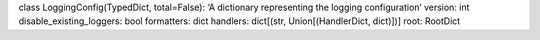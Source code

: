 class LoggingConfig(TypedDict, total=False): ‘A dictionary representing
the logging configuration’ version: int disable_existing_loggers: bool
formatters: dict handlers: dict[(str, Union[(HandlerDict, dict)])] root:
RootDict
